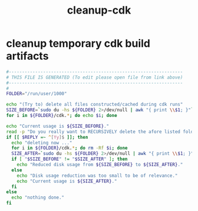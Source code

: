 #+title: cleanup-cdk
* cleanup temporary cdk build artifacts
  #+begin_src sh :comments link :shebang "#!/usr/bin/env bash" :eval no :tangle ~/bin/cleanup-cdk.sh :tangle-mode (identity #o755)
    #------------------------------------------------------------------
    # THIS FILE IS GENERATED (To edit please open file from link above)
    #------------------------------------------------------------------
    #
    FOLDER="/run/user/1000"

    echo "(Try to) delete all files constructed/cached during cdk runs"
    SIZE_BEFORE=`sudo du -hs ${FOLDER} 2>/dev/null | awk "{ print \\$1; }"`
    for i in ${FOLDER}/cdk.*; do echo $i; done

    echo "Current usage is ${SIZE_BEFORE}."
    read -p "Do you really want to RECURSIVELY delete the afore listed folders (y/n)? " -r
    if [[ $REPLY =~ ^[Yy]$ ]]; then
      echo "deleting now ..."
      for i in ${FOLDER}/cdk.*; do rm -Rf $i; done
      SIZE_AFTER=`sudo du -hs ${FOLDER} 2>/dev/null | awk "{ print \\$1; }"`
      if [ "$SIZE_BEFORE" != "$SIZE_AFTER" ]; then
        echo "Reduced disk usage from ${SIZE_BEFORE} to ${SIZE_AFTER}."
      else
        echo "Disk usage reduction was too small to be of relevance."
        echo "Current usage is ${SIZE_AFTER}."
      fi
    else
      echo "nothing done."
    fi

  #+end_src
